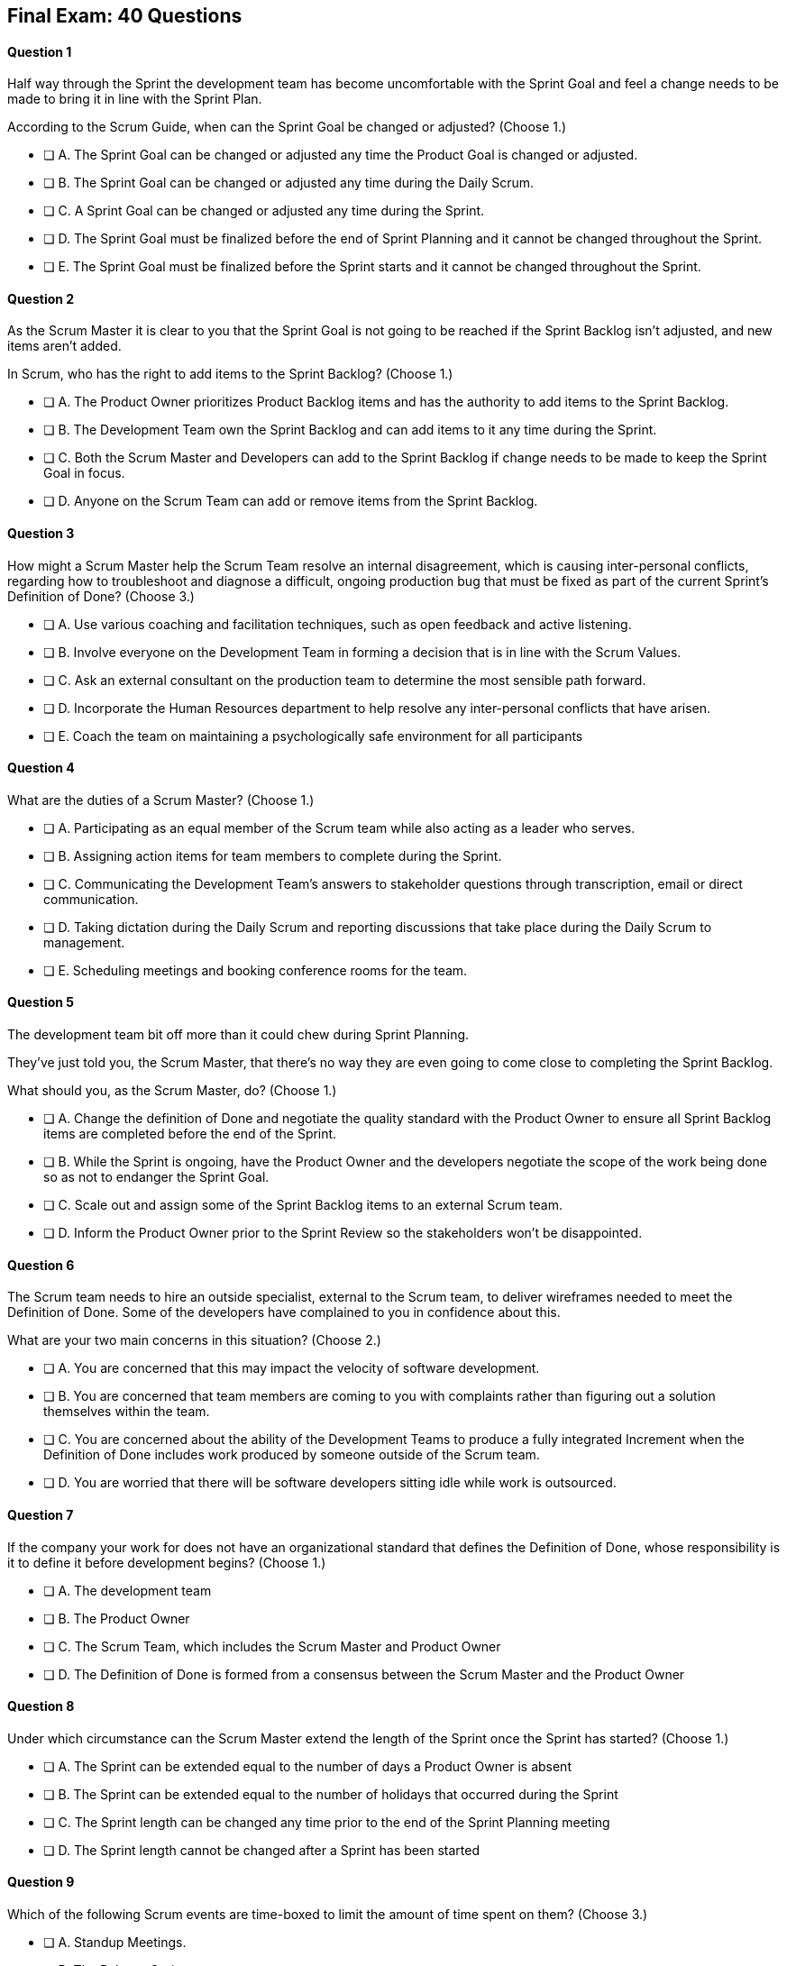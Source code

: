 
== Final Exam: 40 Questions

<<<



==== Question 1

--
Half way through the Sprint the development team has become uncomfortable with the Sprint Goal and feel a change needs to be made to bring it in line with the Sprint Plan.

According to the Scrum Guide, when can the Sprint Goal be changed or adjusted?
(Choose 1.)
--


--
* [ ] A. The Sprint Goal can be changed or adjusted any time the Product Goal is changed or adjusted.
* [ ] B. The Sprint Goal can be changed or adjusted any time during the Daily Scrum.
* [ ] C. A Sprint Goal can be changed or adjusted any time during the Sprint.
* [ ] D. The Sprint Goal must be finalized before the end of Sprint Planning and it cannot be changed throughout the Sprint.
* [ ] E. The Sprint Goal must be finalized before the Sprint starts and it cannot be changed throughout the Sprint.

--


==== Question 2

--
As the Scrum Master it is clear to you that the Sprint Goal is not going to be reached if the Sprint Backlog isn't adjusted, and new items aren't added. 

In Scrum, who has the right to add items to the Sprint Backlog?
(Choose 1.)
--


--
* [ ] A. The Product Owner prioritizes Product Backlog items and has the authority to add items to the Sprint Backlog.
* [ ] B. The Development Team own the Sprint Backlog and can add items to it any time during the Sprint.
* [ ] C. Both the Scrum Master and Developers can add to the Sprint Backlog if  change needs to be made to keep the Sprint Goal in focus.
* [ ] D. Anyone on the Scrum Team can add or remove items from the Sprint Backlog.

--


==== Question 3

--
How might a Scrum Master help the Scrum Team resolve an internal disagreement, which is causing inter-personal conflicts, regarding how to troubleshoot and diagnose a difficult, ongoing production bug that must be fixed as part of the current Sprint's Definition of Done?
(Choose 3.)
--


--
* [ ] A. Use various coaching and facilitation techniques, such as open feedback and active listening.
* [ ] B. Involve everyone on the Development Team in forming a decision that is in line with the Scrum Values.
* [ ] C. Ask an external consultant on the production team to determine the most sensible path forward.
* [ ] D. Incorporate the Human Resources department to help resolve any inter-personal conflicts that have arisen.
* [ ] E. Coach the team on maintaining a psychologically safe environment for all participants
--


==== Question 4

--
What are the duties of a Scrum Master?
(Choose 1.)
--


--
* [ ] A. Participating as an equal member of the Scrum team while also acting as a leader who serves.
* [ ] B. Assigning action items for team members to complete during the Sprint.
* [ ] C. Communicating the Development Team's answers to stakeholder questions through transcription, email or direct communication.
* [ ] D. Taking dictation during the Daily Scrum and reporting discussions that take place during the Daily Scrum to management.
* [ ] E. Scheduling meetings and booking conference rooms for the team.

--


==== Question 5

--
The development team bit off more than it could chew during Sprint Planning. 

They've just told you, the Scrum Master, that there's no way they are even going to come close to completing the Sprint Backlog.

What should you, as the Scrum Master, do?
(Choose 1.)
--


--
* [ ] A. Change the definition of Done and negotiate the quality standard with the Product Owner to ensure all Sprint Backlog items are completed before the end of the Sprint.
* [ ] B. While the Sprint is ongoing, have the Product Owner and the developers negotiate the scope of the work being done so as not to endanger the Sprint Goal.
* [ ] C. Scale out and assign some of the Sprint Backlog items to an external Scrum team.
* [ ] D. Inform the Product Owner prior to the Sprint Review so the stakeholders won't be disappointed.

--


==== Question 6

--
The Scrum team needs to hire an outside specialist, external to the Scrum team, to deliver wireframes needed to meet the Definition of Done. Some of the developers have complained to you in confidence about this. 

What are your two main concerns in this situation?
(Choose 2.)
--


--
* [ ] A. You are concerned that this may impact the velocity of software development.
* [ ] B. You are concerned that team members are coming to you with complaints rather than figuring out a solution themselves within the team.
* [ ] C. You are concerned about the ability of the Development Teams to produce a fully integrated Increment when the Definition of Done includes work produced by someone outside of the Scrum team.
* [ ] D. You are worried that there will be software developers sitting idle while work is outsourced.

--


==== Question 7

--
If the company your work for does not have an organizational standard that defines the Definition of Done, whose responsibility is it to define it before development begins?
(Choose 1.)
--


--
* [ ] A. The development team
* [ ] B. The Product Owner
* [ ] C. The Scrum Team, which includes the Scrum Master and Product Owner
* [ ] D. The Definition of Done is formed from a consensus between the Scrum Master and the Product Owner

--


==== Question 8

--
Under which circumstance can the Scrum Master extend the length of the Sprint once the Sprint has started?
(Choose 1.)
--


--
* [ ] A. The Sprint can be extended equal to the number of days a Product Owner is absent
* [ ] B. The Sprint can be extended equal to the number of holidays that occurred during the Sprint
* [ ] C. The Sprint length can be changed any time prior to the end of the Sprint Planning meeting
* [ ] D. The Sprint length cannot be changed after a Sprint has been started


--


==== Question 9

--
Which of the following Scrum events are time-boxed to limit the amount of time spent on them?
(Choose 3.)
--


--
* [ ] A. Standup Meetings.
* [ ] B. The Release Sprint.
* [ ] C. The Sprint Retrospective.
* [ ] D. Sprint Planning. 
* [ ] E. Stakeholder Meetings.
* [ ] F. Sprint Zero.
* [ ] G. The Daily Scrum.

--


==== Question 10

--
Which of the following is true about the Product Owner's attendance at the Daily Scrum?
(Choose 1.)
--


--
* [ ] B. The Product Owner must always attend the Daily Scrum to help remove any impediments that exist that jeopardize the Sprint Goal
* [ ] B. The Product Owner must always attend the Daily Scrum so they can quickly answer any questions the Developers have about items they are working on.
* [ ] C. The Product Owner must always attend the Daily Scrum to present the stakeholder's point of view.
* [ ] D. The Product Owner doesn't need to attend the Daily Scrum.

--


==== Question 11

--
The project has kicked off and the first Sprint was a great success.

According to the Scrum Guide, when does the second Sprint begin?
(Choose 1.)
--


--
* [ ] A. Immediately after the Sprint Review for the first Sprint is completed.
* [ ] B. Immediately after Sprint Planning for the second Sprint is completed.
* [ ] C. The second Sprint begins immediately after the first Sprint is finished.
* [ ] D. When the Scrum Master declares the start of the new Sprint in JIRA.

--


==== Question 12

--
Under what circumstances might the decision be made to prematurely terminate a Sprint?
(Choose 1.)
--


--
* [ ] A. When a self-managed Development Team realizes the work committed to during Sprint planning cannot possibly be delivered by the end of the Sprint.
* [ ] B. When the Sprint Goal no longer makes sense and becomes obsolete.
* [ ] C. When the Scrum Development team's work needs to be redirected to new opportunities.
* [ ] D. When the Product Owner reprioritized the Product Backlog and PBIs currently under development are no longer priorities.

--


==== Question 13

--
Which of the following is not true of the Daily Scrum?
(Choose 1.)
--


--
* [ ] A. The Daily Scrum is used to identify impediments.
* [ ] B. The Daily Scrum eliminates the need for other meetings.
* [ ] C. The Daily Scrum is time boxed to 30 minutes.
* [ ] D. The Daily Scrum encourages quick decision-making.

--


==== Question 14

--

Teams sometimes struggle to come up with items to discuss during the Sprint Retrospective.

Which of the following topics and issues would be worthwhile for a Scrum Team to discuss during a Sprint Retrospective?

(Choose 1.)
--


--
* [ ] A. Whether the Definition of Done needs to be updated
* [ ] B. Whether the length of the Sprint needs adjusting
* [ ] C. How to better decompose Product Backlog Items during Sprint Planning
* [ ] D. How to improve communication between on-site and remote workers
* [ ] E. All of the above.

--


==== Question 15

--
The development team failed to complete all the items in the Sprint Backlog before the end of the Sprint. What happens next?
(Choose 1.)
--


--
* [ ] A. The Scrum Master extends future Sprints by the amount of time it would have required to complete all Sprint Backlog items.
* [ ] B. The length of the Sprint remains the same, Sprint Backlog items get returned to the Product Backlog, and the Scrum Team tries to learn and adapt from the experience.
* [ ] C. The current Sprint is temporarily extended to allow all Sprint Backlog items to be completed. Insight is garnered at the Sprint Retrospective and the team adapts to avoid this situation in the future.
* [ ] D. There should be one Product Backlog shared across all teams.
* [ ] E. There should be five Product Owners, with each one 100% dedicated to their team.

--


==== Question 16

--
Which of the following are key responsibilities of the Scrum Master on a Scrum Team?
(Choose 3.)
--


--
* [ ] A. Helping employees and stakeholders understand and enact an empirical approach for complex work.
* [ ] B. The Scrum Master assigns Product Backlog Items to developers when they are idle
* [ ] C. The Scrum Master helps those outside the Scrum team understand Scrum and how to interact with teams that employ the Scrum framework.
* [ ] D. The Scrum Master ensures that all Scrum events are kept within the timebox
* [ ] E. The Scrum Master shows stakeholders the features that have met the Definition of Done during the Sprint

--


==== Question 17

--
The development team can't agree whether to use Java or Python to develop microservices for their current project.

How can the Scrum Master help the Scrum Team resolve an internal disagreement about whether to build in Java or Python?
(Choose 2.)
--


--
* [ ] A. Have the developers consult an external, impartial expert on the topic and agree to go with the external expert's decision.
* [ ] B. Have the development team argue both sides to the Scrum Master and have the Scrum Master come to a final, impartial decision.
* [ ] C. Use coaching techniques like reflective listening and visualization to help guide the entire development team towards building a consensus.
* [ ] D. Teach the development team about collaboriate techniques to build consensus, such as actively listening to others

--


==== Question 18

--
Corporate stakeholders are very busy, as multiple projects are going online this quarter.

The stakeholders have asked to attend every-other Sprint Review to minimize the number of meetings on their calendars. How do you as a Scrum Master respond?
(Choose 2.)
--


--
* [ ] A. Coach the stakeholders and the team on how to make the meetings more productive and positive
* [ ] B. Agree with the request of the stakeholders, as reducing meetings is in line with Agile principles
* [ ] C. Educate stakeholders on the importance of Sprint Reviews and work to facilitate more engaging Sprint Reviews.
* [ ] D. Consult privately with the Product Owner and see if they will agree to fewer meetings

--


==== Question 19

--
Which of the following actions should the Scrum Master never do?
(Choose 4.)
--


--
* [ ] A. Tell the Scrum Developers how to self-manage.
* [ ] B. Extend the length of the Sprint.
* [ ] C. End the Sprint early.
* [ ] D. Coach the Development Team to ensure the Daily Scrum is time-boxed to 15 minutes.
* [ ] E. Reprimand developers who underperform.
--


==== Question 20

--
The developers are new to Scrum and they've asked you, an experienced Scrum Master, who should start, lead and manage the Daily Scrum. How do you respond?
(Choose 2.)
--


--
* [ ] A. Explain that the most senior developer on the team should start and lead the Scrum
* [ ] B. Explain that the most senior developer on the team leads the Scrum while the most junior developer speaks first
* [ ] B. Explain that the team lead leads the Scrum while the most senior developer speaks first
* [ ] D. Explain how the developers can choose whatever structure they want for the Daily Scrum, so who starts it is up to them.
* [ ] E. Explain that Scrum is hierarchy-less and it doesn't require any specific individual to 'lead' during the Daily Scrum.

--


==== Question 21

--
What does the slope of the line in a burndown chart demonstrate?
(Choose 1.)
--


--
* [ ] A. The percentage of the budget consumed by the project over time.
* [ ] B. The number of Story Ponts needed per Sprint needed to complete the project on time.
* [ ] C. Changes in the team's velocity.
* [ ] D. The overall progress of the team over time which predicts when the project may end

--


==== Question 22

--
When is a Product Backlog item (PBI) considered fully complete and ready for release?
(Choose 1.)
--


--


* [ ] A. A Product Backlog item is complete when a Quality Assurance team verifies that the work passes all acceptance criteria, making it ready for release
* [ ] B. A Product Backlog item is complete when all work in the Sprint Backlog related to the item is finished, making it ready for release
* [ ] C. A Product Backlog item is complete when further Increments of Work on it are no longer possible, making it ready for release.
* [ ] D. Product Backlog items are never officially complete until the Product Goal is achieved.

--


==== Question 23

--

What are the skills and capabilities the Developers on the Scrum Team should have in order to ensure effective performance throughout the Sprint?

(Choose 1.)
--


--
* [ ] A. The ability to decompose Product Backlog items (PBIs) and progressively create Increments of Work until a functional release is possible.
* [ ] B. The ability to perform all of the core software development work, with the exception of any specialized testing that would require additional tools and staging environments.
* [ ] C. The ability to complete a development project within budget and within the timeline agreed upon with the Product Owner.
* [ ] D. The ability to take direction from the Scrum Master and complete Product Backlog items assigned to them by the Product Owner.

--


==== Question 24

--
The Scrum Guide very briefly mentions burn-down and burn-up charts. 

What does a trend line displayed on a burndown chart indicate about the team's progress?
(Choose 1.)
--


--
* [ ] A. How quickly the team is 'burning through' money budgeted for the project.
* [ ] B. How quickly other Scrum teams on the same project are 'burning through' Product Backlog items compared to your team.
* [ ] C. The amount of work remaining plotted against time, which shows shows when the project will finish if nothing changes with the Product Owner, Product Backlog items or the development team.
* [ ] D. How quickly the project will be completed if Product Backlog items are slowly removed by the Product Owner.

--


==== Question 25

--
The Product Owner often has no idea how complicated or complex a Product Backlog item will be to build.

Whose responsibility is it to decompose long, epic, Product Backlog items into work easily digestible work items that should take a day or less to complete?
(Choose 1.)
--


--
* [ ] A. The Business Analysts
* [ ] B. The Product Owner
* [ ] C. The Scrum Master.
* [ ] D. The Team Lead
* [ ] E. The Developers on the team

--


==== Question 26

--
The team's developers are amazing! Maybe too amazing?

It's not even half-way through the Sprint and the developers are telling you, the Scrum Master, that they have not selected enough items for the Sprint. Everything is practically done, which will result in developers being underutilized with nothing to do for the rest of the Sprint. 

What should the Scrum Master do?
(Choose 1.)
--


--
* [ ] A. End the Sprint and reconvene a new Sprint Planning meeting.
* [ ] B. Have the Product Owner add new Product Backlog Items to the Sprint Backlog.
* [ ] C. Create a more rigorous Definition of Done so that quality will improve and it will require more work to complete the items currently in the Sprint Backlog
* [ ] D. Have the developers adapt their Sprint Plan, preferably with the help of the Product Owner, and add additional, high-value Product Backlog Items to the Sprint Backlog.

--


==== Question 27

--
During every Sprint, the team attempts to create at least one Increment to present to stakeholders during the Sprint Review.

Why might a Product Owner refuse to immediately release an Increment into production after a successful Sprint Review?
(Choose 1.)
--


--
* [ ] A. Increments are automatically released into production so it is not possible to refuse a release
* [ ] B. The Product Owner needs confirmation from the Scrum Master in order to release an increment into production
* [ ] C. The immediate timing of the release does not make sense for customers or stakeholders
* [ ] D. The Product Owner never refuses to release an increment into production

--


==== Question 28

--
Sprint Planning is the first of the four time-boxed events to happen during the Sprint.

According to the Scrum Guide, which topics are to be addressed by the Scrum Team during Sprint Planning?
(Choose 3.)
--


--
* [ ] A. Who on the team will be assigned various Product Backlog items?
* [ ] B. Why is the Sprint valuable?
* [ ] C. What can be done during the Sprint?
* [ ] D. Why were certain Sprint Backlog items not completed in the prior Sprint?
* [ ] E. When will infrastructure required for deployment will be ready?

--


==== Question 29

--
Two teams working on the same Product should maintain separate Product Backlogs.
(Choose 1.)
--


--
* [ ] A. True
* [ ] B. False

--


==== Question 30

--
Who on the Scrum Team has the responsibility of ordering the Product Backlog?
(Choose 1.)
--


--
* [ ] A. The Product Owner orders the Product Backlog, with the items that deliver the most value to the stakeholders at the top.
* [ ] B. The Development Team orders the Product Backlog, with items listed chronologically according to what the development team should logically build first.
* [ ] C. The Scrum Master orders the Product Backlog, with the items that the Product Owner says will deliver the most value to the stakeholders at the top.
* [ ] D. The Product Owner orders the Product Backlog, with items listed chronologically according to what the development team should logically build first.

--


==== Question 31

--
What should be done with a Product Backlog item (PBI) that did not meet the Scrum team's agreed upon "Definition of Done" by the end of a Sprint?
(Choose 2.)
--


--
* [ ] A. Return the item to the Product Backlog
* [ ] B. With the consent of the Product Owner and stakeholders, the PBI can be approved and released
* [ ] C. Automatically add the unfinished PBI to the next Sprint's backlog
* [ ] D. Make sure the team knows this PBI will not be included in the current Sprint's Increment

--


==== Question 32

--
According to the Scrum Guide, which two of the following statements is true about the Product Owner?
(Choose 2.)
--


--
* [ ] A. The Product Owner may delegate the creation of Product Backlog Items to an associate.
* [ ] B. The Product Owner may be a committee or collection of individuals who collaboratively perform the role.
* [ ] C. The organization must fully respect and trust the independent decisions of the Product Owner.
* [ ] D. The Product Owner should coach the developers in self-management and cross-functionality.
* [ ] E. The Product Owner must attend and participate in the Daily Scrum.

--


==== Question 33

--
You are building a limo for a head of state, and security and protection of the occupant are two important, non-functional requirements that must be prioritized at every step in the development process. 

What is the best way to ensure security and protection of the occupant are prioritized?
(Choose 2.)
--


--
* [ ] A. Outsource security and protection concerns to an external third party that specializes in these areas.
* [ ] B. Add a Sprint prior to the release of the car that deals exclusively with security and protection.
* [ ] C. Build a special sub-team on the development team that deals exclusively with security and protection of the occupant.
* [ ] D. Have the Product Owner add the features that pertain to security and protection of the occupant to the Product Backlog.
* [ ] E. Add concerns related to the security and protection of the occupant to the Definition of Done.

--


==== Question 34

--
For an Increment of work to be demonstrated to the stakeholders at the Sprint Review, it must be:
(Choose 3.)
--


--
* [ ] A. Valuable
* [ ] B. Paid for
* [ ] C. Peer reviewed
* [ ] D. Usable
* [ ] E. Compatible with past Increments

--


==== Question 35

--
You, the Scrum Master, have been told that the quality assurance (QA) tests performed by an external team have been delayed, and due to this delay, it's unlikely the Definition of Done will be achieved before the end of this 3-week Sprint. However, if the Sprint was extended a week, the QA work would likely be done. 

How would you proceed as a Scrum Master? (Choose 2)
(Choose 2.)
--


--
* [ ] A. Extend the Sprint a week to allow QA team to complete their work.
* [ ] B. Investigate why the Scrum Team does not have all the cross-functional skills to achieve the Definition of Done without an external QA team
* [ ] C. Remove QA work from the Definition of Done for this Sprint.
* [ ] D. Explain to the organization that Scrum is not designed to manage the work performed by people external to the Scrum Team.
* [ ] E. Turn the next Sprint into a 'Performance and Security' sprint and focus on these two non-functional aspects of the code.

--


==== Question 36

--
What are the two primary responsibilities of a new Product Owner when taking ownership of a product that is currently under development with a long history of multiple, successful Sprints?
(Choose 2.)
--


--
* [ ] A. Ensuring that the development teams know which Product Backlog Items provide the greatest value and should be developed first
* [ ] B. Describing and fully decomposing product features in Use Case and story form.
* [ ] C. Providing detailed development specs and guidelines to the development team.
* [ ] D. Interacting with stakeholders to learn how to represent their needs in the Product Backlog.
* [ ] E. Creating both functional and non-functional tests to validate the Increment meets the definition of Done.

--


==== Question 37

--

Scrum doesn't work if there isn't buy-in from the entire organization, including management.

How do members of the management group in an organization that sponsors a development project support a Scrum Team?
(Choose 3.)
--


--
* [ ] A. The organization empowers the Scrum Team to manage their own work.
* [ ] B. The organization responds quickly to daily status updates from the Scrum Master.
* [ ] C. The organization must provide Scrum Teams with resources that allow for continual improvement.
* [ ] D. The organization fully respects and trusts the Product Owner's decisions.

--


==== Question 38

--

Self-organization and self-management are two important attributes of a Scrum Team.

What is most important criteria for developers to think about when they self-organize into development teams?
(Choose 1.)
--


--
* [ ] A. Does each team have a strong and competent team lead?
* [ ] B. Is there a good balance of senior and junior developers?
* [ ] C. Will each team be able to form a sub-group for QA and testing?
* [ ] D. Will the team have the cross-functional skills needed to build the product?

--


==== Question 39

--
When should new developers be added to a Scrum team?
(Choose 1.)
--


--
* [ ] A. During Sprint Zero the team size should be set for the duration of the project.
* [ ] B. After the current Sprint ends but before the next Sprint begins.
* [ ] C. When hiring a new developer will help development continue at a sustainable pace.
* [ ] D. When the Project Manager provides enough budget money for a new developer.

--


==== Question 40

--
Scrum practitioners are encouraged to focus on the current Sprint, and while the Product Goal should always be 'top of mind', Scrum does not plan two or three Sprints into the future. This is an example of which Scrum value?
(Choose 1.)
--


--
* [ ] A. Courage.
* [ ] B. Respect.
* [ ] C. Focus.
* [ ] D. Openness.
* [ ] E. Honesty.

--


<<<

=== Answers


==== Answer 1
****


[#query]
--
Half way through the Sprint the development team has become uncomfortable with the Sprint Goal and feel a change needs to be made to bring it in line with the Sprint Plan.

According to the Scrum Guide, when can the Sprint Goal be changed or adjusted?
--

[#list]
--
* [ ] A. The Sprint Goal can be changed or adjusted any time the Product Goal is changed or adjusted.
* [ ] B. The Sprint Goal can be changed or adjusted any time during the Daily Scrum.
* [ ] C. A Sprint Goal can be changed or adjusted any time during the Sprint.
* [*] D. The Sprint Goal must be finalized before the end of Sprint Planning and it cannot be changed throughout the Sprint.
* [ ] E. The Sprint Goal must be finalized before the Sprint starts and it cannot be changed throughout the Sprint.

--
****

[#answer]

The correct answer is D.

[#explanation]
--
The Sprint Goal must be finalized before the end of Sprint Planning and it cannot be changed throughout the Sprint.

According to the Scrum Guide, "the whole Scrum Team then collaborates to define a Sprint Goal that communicates why the Sprint is valuable to stakeholders. The Sprint Goal must be finalized prior to the end of Sprint Planning."
--




==== Answer 2
****


[#query]
--
As the Scrum Master it is clear to you that the Sprint Goal is not going to be reached if the Sprint Backlog isn't adjusted, and new items aren't added. 

In Scrum, who has the right to add items to the Sprint Backlog?
--

[#list]
--
* [ ] A. The Product Owner prioritizes Product Backlog items and has the authority to add items to the Sprint Backlog.
* [*] B. The Development Team own the Sprint Backlog and can add items to it any time during the Sprint.
* [ ] C. Both the Scrum Master and Developers can add to the Sprint Backlog if  change needs to be made to keep the Sprint Goal in focus.
* [ ] D. Anyone on the Scrum Team can add or remove items from the Sprint Backlog.

--
****

[#answer]

The correct answer is B.

[#explanation]
--
The development team has full control over the Sprint Backlog. Only the development team has the authority to add or remove Sprint Backlog items.

Anyone can discuss the Sprint Backlog with the development team and relay any concerns to them, but it is the development team that has the final say.
--




==== Answer 3
****


[#query]
--
How might a Scrum Master help the Scrum Team resolve an internal disagreement, which is causing inter-personal conflicts, regarding how to troubleshoot and diagnose a difficult, ongoing production bug that must be fixed as part of the current Sprint's Definition of Done?
--

[#list]
--
* [*] A. Use various coaching and facilitation techniques, such as open feedback and active listening.
* [*] B. Involve everyone on the Development Team in forming a decision that is in line with the Scrum Values.
* [ ] C. Ask an external consultant on the production team to determine the most sensible path forward.
* [ ] D. Incorporate the Human Resources department to help resolve any inter-personal conflicts that have arisen.
* [*] E. Coach the team on maintaining a psychologically safe environment for all participants
--
****

[#answer]

The correct answers are A, B and E.

[#explanation]
--
A Scrum Team is expected to be cross-functional and have all the skills needed to address the issues that arise. The team should be able to make decisions without consulting external specialists.

A self-managed, cross-functional team is also expected to resolve conflicts on their own. From the Scrum perspective, and certainly on the Scrum Master certification exam, going to Human Resources to resolve a problem is not a prescribed approach. The Scrum Guide never even mentions the term "Human Resources.'

A Scrum Master coaches and facilitates in order to help the development team come to their own conclusions and find paths to help them  move forward.
--




==== Answer 4
****


[#query]
--
What are the duties of a Scrum Master?
--

[#list]
--
* [*] A. Participating as an equal member of the Scrum team while also acting as a leader who serves.
* [ ] B. Assigning action items for team members to complete during the Sprint.
* [ ] C. Communicating the Development Team's answers to stakeholder questions through transcription, email or direct communication.
* [ ] D. Taking dictation during the Daily Scrum and reporting discussions that take place during the Daily Scrum to management.
* [ ] E. Scheduling meetings and booking conference rooms for the team.

--
****

[#answer]

The correct answer is A.

[#explanation]
--
The Scrum Guide says the Scrum Master is a leader who serves. Note that it does not say the Scrum Master is a 'servant-leader.' 

'Leader who serves' is the new terminology.

--




==== Answer 5
****


[#query]
--
The development team bit off more than it could chew during Sprint Planning. 

They've just told you, the Scrum Master, that there's no way they are even going to come close to completing the Sprint Backlog.

What should you, as the Scrum Master, do?
--

[#list]
--
* [ ] A. Change the definition of Done and negotiate the quality standard with the Product Owner to ensure all Sprint Backlog items are completed before the end of the Sprint.
* [*] B. While the Sprint is ongoing, have the Product Owner and the developers negotiate the scope of the work being done so as not to endanger the Sprint Goal.
* [ ] C. Scale out and assign some of the Sprint Backlog items to an external Scrum team.
* [ ] D. Inform the Product Owner prior to the Sprint Review so the stakeholders won't be disappointed.

--
****

[#answer]

The correct answer is B.

[#explanation]
--
It's not unusual to have a Sprint go sideways. When that happens, the Scrum Team has to adapt.

It's acceptable to clarify and negotiate scope during a Sprint. According to the Scrum Guide:

During the Sprint:

- No changes are made that would endanger the Sprint Goal;
- Quality does not decrease;
- The Product Backlog is refined as needed; and,
- Scope may be clarified and renegotiated with the Product Owner as more is learned.

--




==== Answer 6
****


[#query]
--
The Scrum team needs to hire an outside specialist, external to the Scrum team, to deliver wireframes needed to meet the Definition of Done. Some of the developers have complained to you in confidence about this. 

What are your two main concerns in this situation?
--

[#list]
--
* [ ] A. You are concerned that this may impact the velocity of software development.
* [*] B. You are concerned that team members are coming to you with complaints rather than figuring out a solution themselves within the team.
* [*] C. You are concerned about the ability of the Development Teams to produce a fully integrated Increment when the Definition of Done includes work produced by someone outside of the Scrum team.
* [ ] D. You are worried that there will be software developers sitting idle while work is outsourced.

--
****

[#answer]

The correct answers are B and C.

[#explanation]
--
The Scrum Team should have all the skills required to meet the Definition of Done (DoD). If the DoD depends on work performed outside of the team, there is no control over it and it jeopardizes the teams ability to create a full Increment.

The development team should also be self-organized and self-managed. Openness and transparency may be problematic if developers are complaining to the Scrum Master in confidence.
--




==== Answer 7
****


[#query]
--
If the company your work for does not have an organizational standard that defines the Definition of Done, whose responsibility is it to define it before development begins?
--

[#list]
--
* [ ] A. The development team
* [ ] B. The Product Owner
* [*] C. The Scrum Team, which includes the Scrum Master and Product Owner
* [ ] D. The Definition of Done is formed from a consensus between the Scrum Master and the Product Owner

--
****

[#answer]

The correct answer is C.

[#explanation]
--
According to the Scrum Guide:

"If the Definition of Done for an increment is part of the standards of the organization, all Scrum Teams must follow it as a minimum. 

If it is not an organizational standard, the Scrum Team must create a Definition of Done appropriate for the product."

In Scrum, the Definition of Done (DoD) is a shared understanding of what it means for a Product Backlog item to be considered "done" and ready for release. The Scrum Team, which includes the Product Owner, the Development Team, and the Scrum Master, collaborates to create the Definition of Done if an organizational standard for the DoD does not already exist.


Ultimately, the Definition of Done should be agreed upon by the entire Scrum Team and should reflect the standards and expectations for delivering a high-quality product to the customer.

--




==== Answer 8
****


[#query]
--
Under which circumstance can the Scrum Master extend the length of the Sprint once the Sprint has started?
--

[#list]
--
* [ ] A. The Sprint can be extended equal to the number of days a Product Owner is absent
* [ ] B. The Sprint can be extended equal to the number of holidays that occurred during the Sprint
* [ ] C. The Sprint length can be changed any time prior to the end of the Sprint Planning meeting
* [*] D. The Sprint length cannot be changed after a Sprint has been started


--
****

[#answer]

The correct answer is D.

[#explanation]
-- 
Once a Sprint has started, the Sprint length cannot be changed.

Changes to the length of the Sprint should be agreed upon by the consensus of the team. The best time to discuss changing the length of the Sprint is during the Sprint Retrospective. Any changes made to the Sprint length during a Sprint would  apply only to future Sprints, not the current Sprint.

--




==== Answer 9
****


[#query]
--
Which of the following Scrum events are time-boxed to limit the amount of time spent on them?
--

[#list]
--
* [ ] A. Standup Meetings.
* [ ] B. The Release Sprint.
* [*] C. The Sprint Retrospective.
* [*] D. Sprint Planning. 
* [ ] E. Stakeholder Meetings.
* [ ] F. Sprint Zero.
* [*] G. The Daily Scrum.

--
****

[#answer]

The correct answers are C, D and G.

[#explanation]
--
The Sprint Retrospective is a time-boxed event that occurs at the end of each Sprint and allows the team to reflect on their processes and identify areas for improvement. 

Sprint Planning is also time-boxed and occurs at the beginning of each Sprint, allowing the team to plan and prioritize their work for the upcoming Sprint. 

The Daily Scrum is another time-boxed event that occurs daily during the Sprint and allows the team to synchronize their work and plan for the day.

Options A, B, E, and F are not correct because they are not Scrum events. They may be performed by some Scrum Teams, but they are not discussed at all in the Scrum Guide.
--




==== Answer 10
****


[#query]
--
Which of the following is true about the Product Owner's attendance at the Daily Scrum?
--

[#list]
--
* [ ] B. The Product Owner must always attend the Daily Scrum to help remove any impediments that exist that jeopardize the Sprint Goal
* [ ] B. The Product Owner must always attend the Daily Scrum so they can quickly answer any questions the Developers have about items they are working on.
* [ ] C. The Product Owner must always attend the Daily Scrum to present the stakeholder's point of view.
* [*] D. The Product Owner doesn't need to attend the Daily Scrum.

--
****

[#answer]

The correct answer is D.

[#explanation]
--
The Product Owner does not participate in the the Daily Scrum, nor are they required to attend it. They only participate in the Daily Scrum at the behest of the Developers.

Not even the Scrum Master is required to attend the Daily Scrum.

The Daily Scrum is for the development team.

Unless the Scrum Master or Product Owner is actually doing development for some reason and acting as a developer working on a backlog item, then they should not participate in the Daily Scrum. The Daily Scrum is for the developers only.
--




==== Answer 11
****


[#query]
--
The project has kicked off and the first Sprint was a great success.

According to the Scrum Guide, when does the second Sprint begin?
--

[#list]
--
* [ ] A. Immediately after the Sprint Review for the first Sprint is completed.
* [ ] B. Immediately after Sprint Planning for the second Sprint is completed.
* [*] C. The second Sprint begins immediately after the first Sprint is finished.
* [ ] D. When the Scrum Master declares the start of the new Sprint in JIRA.

--
****

[#answer]

The correct answer is C.

[#explanation]
--
All Scrum Events happen with a Sprint. Nothing happens 'outside of a Sprint'.


--




==== Answer 12
****


[#query]
--
Under what circumstances might the decision be made to prematurely terminate a Sprint?
--

[#list]
--
* [ ] A. When a self-managed Development Team realizes the work committed to during Sprint planning cannot possibly be delivered by the end of the Sprint.
* [*] B. When the Sprint Goal no longer makes sense and becomes obsolete.
* [ ] C. When the Scrum Development team's work needs to be redirected to new opportunities.
* [ ] D. When the Product Owner reprioritized the Product Backlog and PBIs currently under development are no longer priorities.

--
****

[#answer]

The correct answer is B.

[#explanation]
--

When the Sprint Goal becomes obsolete, the Product Owner can canel the Sprint.

In Scrum, the Sprint Goal is a short statement that describes what the Development Team intends to achieve during the Sprint. It provides focus and direction to the team and helps to ensure that all members are working towards a common objective. The Sprint Goal is set during Sprint Planning and remains unchanged throughout the Sprint.

If the Sprint Goal becomes obsolete, it means that the objective that the Development Team set for the Sprint is no longer relevant. This can happen for a variety of reasons, such as changes in the business environment or new information that makes the Sprint Goal irrelevant. Essentially, something happened that makes working towards the Sprint Goal a complete waste of time.

When the Sprint Goal becomes obsolete, the Scrum framework allows for the Sprint to be cancelled by the Product Owner. This is because the Sprint Goal is a fundamental aspect of the Scrum framework, and without a clear and achievable Sprint Goal, the work of the Development Team lacks direction and focus.

It is important to note that cancelling a Sprint is not something that should be done lightly. If Sprints are cancelled frequently, it can indicate deeper problems with the project that need to be addressed.
--




==== Answer 13
****


[#query]
--
Which of the following is not true of the Daily Scrum?
--

[#list]
--
* [ ] A. The Daily Scrum is used to identify impediments.
* [ ] B. The Daily Scrum eliminates the need for other meetings.
* [*] C. The Daily Scrum is time boxed to 30 minutes.
* [ ] D. The Daily Scrum encourages quick decision-making.

--
****

[#answer]

The correct answer is C.

[#explanation]
--
The Daily Scrum is time boxed to 15 minutes, not 30 minutes.

From the Scrum Guide: "The Daily Scrum is a 15-minute event for the Developers of the Scrum Team. 

Daily Scrums improve communications, identify impediments, promote quick decision-making, and consequently eliminate the need for other meetings."
--




==== Answer 14
****


[#query]
--

Teams sometimes struggle to come up with items to discuss during the Sprint Retrospective.

Which of the following topics and issues would be worthwhile for a Scrum Team to discuss during a Sprint Retrospective?

--

[#list]
--
* [ ] A. Whether the Definition of Done needs to be updated
* [ ] B. Whether the length of the Sprint needs adjusting
* [ ] C. How to better decompose Product Backlog Items during Sprint Planning
* [ ] D. How to improve communication between on-site and remote workers
* [*] E. All of the above.

--
****

[#answer]

The correct answer is E.

[#explanation]
--
All of these topics are commonly discussed in the Sprint Retrospective.
--




==== Answer 15
****


[#query]
--
The development team failed to complete all the items in the Sprint Backlog before the end of the Sprint. What happens next?
--

[#list]
--
* [ ] A. The Scrum Master extends future Sprints by the amount of time it would have required to complete all Sprint Backlog items.
* [*] B. The length of the Sprint remains the same, Sprint Backlog items get returned to the Product Backlog, and the Scrum Team tries to learn and adapt from the experience.
* [ ] C. The current Sprint is temporarily extended to allow all Sprint Backlog items to be completed. Insight is garnered at the Sprint Retrospective and the team adapts to avoid this situation in the future.
* [ ] D. There should be one Product Backlog shared across all teams.
* [ ] E. There should be five Product Owners, with each one 100% dedicated to their team.

--
****

[#answer]

The correct answer is B.

[#explanation]
--
There is no changing the Sprint length. And it's not uncommon for some Sprint Backlog items to go uncompleted. They just go back into the Product Backlog.

The team should also turn it into a learning experience and adapt accordingly.

--




==== Answer 16
****


[#query]
--
Which of the following are key responsibilities of the Scrum Master on a Scrum Team?
--

[#list]
--
* [*] A. Helping employees and stakeholders understand and enact an empirical approach for complex work.
* [ ] B. The Scrum Master assigns Product Backlog Items to developers when they are idle
* [*] C. The Scrum Master helps those outside the Scrum team understand Scrum and how to interact with teams that employ the Scrum framework.
* [*] D. The Scrum Master ensures that all Scrum events are kept within the timebox
* [ ] E. The Scrum Master shows stakeholders the features that have met the Definition of Done during the Sprint

--
****

[#answer]

The correct answers are A, C and D.

[#explanation]
--
Key responsibilities of the Scrum Master include removing obstacles for the Development Team, protecting the Team from external interruptions and helping the entire organization enact an empirical approach to problem solving. 

Additionally the Scrum Master ensures that the Scrum process is being followed and encourages self-organization and cross-functionality among the Team members.
--




==== Answer 17
****


[#query]
--
The development team can't agree whether to use Java or Python to develop microservices for their current project.

How can the Scrum Master help the Scrum Team resolve an internal disagreement about whether to build in Java or Python?
--

[#list]
--
* [ ] A. Have the developers consult an external, impartial expert on the topic and agree to go with the external expert's decision.
* [ ] B. Have the development team argue both sides to the Scrum Master and have the Scrum Master come to a final, impartial decision.
* [*] C. Use coaching techniques like reflective listening and visualization to help guide the entire development team towards building a consensus.
* [*] D. Teach the development team about collaboriate techniques to build consensus, such as actively listening to others

--
****

[#answer]

The correct answers are C and D.

[#explanation]
--
Coaching and teaching are important parts of the Scrum Master's role as a servant-leader.

Active listening and open questioning are important skills in effective communication, particularly in Scrum where collaboration and continuous feedback are key. However, there are other techniques and approaches that can also be useful in communication, including:

Reflective listening: This involves reflecting back what the speaker has said to demonstrate that you understand their message. For example, "So what I hear you saying is that you're concerned about the timeline for this project."

Summarizing: This involves summarizing what has been said to ensure that everyone is on the same page. For example, "Let me make sure I understand - you're saying that we need to focus on improving the user experience for this feature."

Paraphrasing: This involves restating what has been said in your own words to show that you understand and to encourage clarification. For example, "If I'm understanding you correctly, you're suggesting that we approach this problem from a different angle."

Nonverbal communication: This includes using body language, eye contact, and facial expressions to show that you are engaged and paying attention.

Visualization: This involves using diagrams, sketches, or other visual aids to help communicate ideas and concepts.

Silence: Sometimes, allowing a pause in the conversation can give the speaker time to gather their thoughts and provide a more thoughtful response.

While active listening and open questioning are valuable techniques in communication, incorporating these alternatives can help to build trust and improve collaboration in a Scrum team.

--




==== Answer 18
****


[#query]
--
Corporate stakeholders are very busy, as multiple projects are going online this quarter.

The stakeholders have asked to attend every-other Sprint Review to minimize the number of meetings on their calendars. How do you as a Scrum Master respond?
--

[#list]
--
* [*] A. Coach the stakeholders and the team on how to make the meetings more productive and positive
* [ ] B. Agree with the request of the stakeholders, as reducing meetings is in line with Agile principles
* [*] C. Educate stakeholders on the importance of Sprint Reviews and work to facilitate more engaging Sprint Reviews.
* [ ] D. Consult privately with the Product Owner and see if they will agree to fewer meetings

--
****

[#answer]

The correct answers are A and C.

[#explanation]
--
The Scrum Master should use this opportunity to explain the importance of a Sprint Review and the value the team receives from the stakeholders participating in it.

--




==== Answer 19
****


[#query]
--
Which of the following actions should the Scrum Master never do?
--

[#list]
--
* [*] A. Tell the Scrum Developers how to self-manage.
* [*] B. Extend the length of the Sprint.
* [*] C. End the Sprint early.
* [ ] D. Coach the Development Team to ensure the Daily Scrum is time-boxed to 15 minutes.
* [*] E. Reprimand developers who underperform.
--
****

[#answer]

The correct answers are A, B, C and E.

[#explanation]
--
The Scrum Master is a servant-leader and should never 'tell' the developers what to do. The Scrum Master coaches and facilitates and allows developers to discover solutions and solve problems themselves.

Furthermore, the Scrum Framework does not allow the length of a Sprint to be extended, and only the Product Owner can end a Sprint early.

The Scrum Master does coach teams about the Scrum Framework, so coaching a team to ensure the 15 minute Daily Scrum timebox is not exceeded is a good use of the Scrum Master's time.


--




==== Answer 20
****


[#query]
--
The developers are new to Scrum and they've asked you, an experienced Scrum Master, who should start, lead and manage the Daily Scrum. How do you respond?
--

[#list]
--
* [ ] A. Explain that the most senior developer on the team should start and lead the Scrum
* [ ] B. Explain that the most senior developer on the team leads the Scrum while the most junior developer speaks first
* [ ] B. Explain that the team lead leads the Scrum while the most senior developer speaks first
* [*] D. Explain how the developers can choose whatever structure they want for the Daily Scrum, so who starts it is up to them.
* [*] E. Explain that Scrum is hierarchy-less and it doesn't require any specific individual to 'lead' during the Daily Scrum.

--
****

[#answer]

The correct answers are D and E.

[#explanation]
--
It is up to the developers to decide how to run their Daily Scrum, which includes decisions about who starts it and how it proceeds.

"The Developers can select whatever structure and techniques they want, as long as their Daily Scrum focuses on progress toward the Sprint Goal and produces an actionable plan for the next day of work. This creates focus and improves self-management."

Furthermore, there are no 'team leads' or 'junior developers' in the eyes of Scrum. 

According to the Scrum Guide: "Within a Scrum Team, there are no sub-teams or hierarchies. It is a cohesive unit of professionals focused on one objective at a time, the Product Goal."
--




==== Answer 21
****


[#query]
--
What does the slope of the line in a burndown chart demonstrate?
--

[#list]
--
* [ ] A. The percentage of the budget consumed by the project over time.
* [ ] B. The number of Story Ponts needed per Sprint needed to complete the project on time.
* [ ] C. Changes in the team's velocity.
* [*] D. The overall progress of the team over time which predicts when the project may end

--
****

[#answer]

The correct answer is D.

[#explanation]
--
A trend line through a release burndown chart indicates how fast work is being completed relative to the original plan, and can help visualize progress toward completion of a Release Goal.

The Scrum Guide only makes a short reference to burndown charts, and even then, it says they are not a replacement for empiricism.

You don't need to be a burndown chart expert. But knowing what one is will keep you from being caught off guard on the Scrum certification exam.
--




==== Answer 22
****


[#query]
--
When is a Product Backlog item (PBI) considered fully complete and ready for release?
--

[#list]
--


* [ ] A. A Product Backlog item is complete when a Quality Assurance team verifies that the work passes all acceptance criteria, making it ready for release
* [ ] B. A Product Backlog item is complete when all work in the Sprint Backlog related to the item is finished, making it ready for release
* [*] C. A Product Backlog item is complete when further Increments of Work on it are no longer possible, making it ready for release.
* [ ] D. Product Backlog items are never officially complete until the Product Goal is achieved.

--
****

[#answer]

The correct answer is C.

[#explanation]
--
A Product Backlog item is complete when all of its features are completed and it is not possible to create any further increments of work on it.

A Product Backlog item is not necessarily associated with a single Increment of Work. A PBI may last for multiple Sprints, with each Sprint producing an Increment of work that meets a Definition of Done for a given facet of a Product Backlog Item. That's why PBIs are decomposed by the development team - to break them up into manageable pieces of work.
--




==== Answer 23
****


[#query]
--

What are the skills and capabilities the Developers on the Scrum Team should have in order to ensure effective performance throughout the Sprint?

--

[#list]
--
* [*] A. The ability to decompose Product Backlog items (PBIs) and progressively create Increments of Work until a functional release is possible.
* [ ] B. The ability to perform all of the core software development work, with the exception of any specialized testing that would require additional tools and staging environments.
* [ ] C. The ability to complete a development project within budget and within the timeline agreed upon with the Product Owner.
* [ ] D. The ability to take direction from the Scrum Master and complete Product Backlog items assigned to them by the Product Owner.

--
****

[#answer]

The correct answer is A.

[#explanation]
--
The Scrum Development team must be able to decompose a PBI and create as many Increments of Work that are necessary to complete the PBI and make the item ready for release.

A Product Backlog Item (PBI) is often very _high-level_ description of a feature or a function. The Product Owner will know what they want, but they won't always know how to 'get there.' 

For example, maybe a Product Owner wants to build a house. They are unlikely to have anything in the Product Backlog about pouring a foundation or connecting to the main sewage line. Those are details the Scrum Developers will have to flush out as they decompose the Product Backlog items.

Decomposing a PBI means breaking it down into smaller, more manageable pieces of work that can be completed by the Scrum development team during a Sprint. The goal is to decompose Product Backlog items down into units of work that can be accomplished in a single day.

The process of decomposing a PBI involves analyzing it in more detail, identifying the sub-tasks, dependencies, and other factors involved, and then creating smaller Product Baclkog items that can be individually prioritized, estimated, and worked on by the team. This allows the team to better understand the requirements of the PBI and the work involved, which in turn helps with planning and delivering the work effectively.

Decomposition is an ongoing process throughout the Scrum framework. 

As the team progresses through the Sprint, they may discover additional details or dependencies that require further decomposition of Product Baclkog items, or they may need to adjust their plan based on feedback from stakeholders or changes in the product's requirements. By continually decomposing Product Baclkog items, the team can ensure they have a clear understanding of the work involved and can prioritize, estimate, and deliver the product backlog items more effectively.

--




==== Answer 24
****


[#query]
--
The Scrum Guide very briefly mentions burn-down and burn-up charts. 

What does a trend line displayed on a burndown chart indicate about the team's progress?
--

[#list]
--
* [ ] A. How quickly the team is 'burning through' money budgeted for the project.
* [ ] B. How quickly other Scrum teams on the same project are 'burning through' Product Backlog items compared to your team.
* [*] C. The amount of work remaining plotted against time, which shows shows when the project will finish if nothing changes with the Product Owner, Product Backlog items or the development team.
* [ ] D. How quickly the project will be completed if Product Backlog items are slowly removed by the Product Owner.

--
****

[#answer]

The correct answer is C.

[#explanation]
--
Don't worry too much about burn-down charts, as they are only briefly mentioned in the Scrum Guide. But they are used quite a bit by teams who use tools like JIRA for Scrum management.

"Various practices exist to forecast progress, like burn-downs, burn-ups, or cumulative flows. While
proven useful, these do not replace the importance of empiricism." - The Scrum Guide.

A trend line displayed on a release burndown chart indicates the progress of a project over time. The release burndown chart is a visual representation of the amount of work remaining to complete a project, plotted against time. The trend line is a line that is fitted to the actual data points on the chart, and it represents the expected progress of the project if it were to continue at the same rate as it has been progressing up to that point in time.

If the trend line is sloping downwards, it indicates that the project is progressing at a rate that is consistent with the plan, and the work is being completed on schedule. If the trend line is sloping upwards, it indicates that the project is falling behind schedule, and the work is not being completed at the expected rate.

It is important to note that the trend line is a projection based on past performance, and it may not accurately predict the future progress of the project. It is a predictor, but it is not an empirical measure. Therefore, it is important to regularly review and update the release burndown chart to ensure that the project is on track to meet its goals.
--




==== Answer 25
****


[#query]
--
The Product Owner often has no idea how complicated or complex a Product Backlog item will be to build.

Whose responsibility is it to decompose long, epic, Product Backlog items into work easily digestible work items that should take a day or less to complete?
--

[#list]
--
* [ ] A. The Business Analysts
* [ ] B. The Product Owner
* [ ] C. The Scrum Master.
* [ ] D. The Team Lead
* [*] E. The Developers on the team

--
****

[#answer]

The correct answer is E.

[#explanation]
--
Breaking Product Backlog Items into smaller work items is the job of the developers on the team.

"For each selected Product Backlog item, the Developers plan the work necessary to create an Increment that meets the Definition of Done. 

This is often done by decomposing Product Backlog items into smaller work items of one day or less. How this is done is at the sole discretion of the Developers. 

Noone else tells them how to turn Product Backlog items into Increments of value."
--




==== Answer 26
****


[#query]
--
The team's developers are amazing! Maybe too amazing?

It's not even half-way through the Sprint and the developers are telling you, the Scrum Master, that they have not selected enough items for the Sprint. Everything is practically done, which will result in developers being underutilized with nothing to do for the rest of the Sprint. 

What should the Scrum Master do?
--

[#list]
--
* [ ] A. End the Sprint and reconvene a new Sprint Planning meeting.
* [ ] B. Have the Product Owner add new Product Backlog Items to the Sprint Backlog.
* [ ] C. Create a more rigorous Definition of Done so that quality will improve and it will require more work to complete the items currently in the Sprint Backlog
* [*] D. Have the developers adapt their Sprint Plan, preferably with the help of the Product Owner, and add additional, high-value Product Backlog Items to the Sprint Backlog.

--
****

[#answer]

The correct answer is D.

[#explanation]
--
If developers complete Product Backlog Items quickly and become underutilized, they should adapt and add new Product Backlog Items to the Sprint Backlog.

Scrum is pragmatic. Its rules allow for simple solutions to problems that arise.

If developers didn't select enough work, then let them select more work! It's really that simple.

Never overcomplicate Scrum.
--




==== Answer 27
****


[#query]
--
During every Sprint, the team attempts to create at least one Increment to present to stakeholders during the Sprint Review.

Why might a Product Owner refuse to immediately release an Increment into production after a successful Sprint Review?
--

[#list]
--
* [ ] A. Increments are automatically released into production so it is not possible to refuse a release
* [ ] B. The Product Owner needs confirmation from the Scrum Master in order to release an increment into production
* [*] C. The immediate timing of the release does not make sense for customers or stakeholders
* [ ] D. The Product Owner never refuses to release an increment into production

--
****

[#answer]

The correct answer is C.

[#explanation]
--
If the timing of the release of an increment is not in the best interest of users or stakeholders, the Product Owner does not need to release it immediately.

In the context of agile software development, the Product Owner is responsible for defining and prioritizing the features of the product being developed. An "increment" refers to a small, functional improvement or enhancement made to the product during the development process.

The Product Owner should be responsible for deciding when each incremental change or improvement to the product is ready to be released to users or customers. This decision should be based on various factors, such as the overall impact of the increment on the product's functionality, the level of quality and stability of the increment, and the potential benefits and risks of releasing the increment at a particular time.

--




==== Answer 28
****


[#query]
--
Sprint Planning is the first of the four time-boxed events to happen during the Sprint.

According to the Scrum Guide, which topics are to be addressed by the Scrum Team during Sprint Planning?
--

[#list]
--
* [*] A. Who on the team will be assigned various Product Backlog items?
* [*] B. Why is the Sprint valuable?
* [*] C. What can be done during the Sprint?
* [ ] D. Why were certain Sprint Backlog items not completed in the prior Sprint?
* [ ] E. When will infrastructure required for deployment will be ready?

--
****

[#answer]

The correct answers are A, B and C.

[#explanation]
--
According to the Scrum Guide, a Sprint Planning meeting addresses these three questions:

- Why is this Sprint valuable?
- What can be Done this Sprint?
- How will the chosen work get done?

--




==== Answer 29
****


[#query]
--
Two teams working on the same Product should maintain separate Product Backlogs.
--

[#list]
--
* [ ] A. True
* [*] B. False

--
****

[#answer]

The correct answer is B.

[#explanation]
--
This is false.

Two teams working on the same project will work off the same Product Backlog. 

They will also share the same Product Goal, Definition of Done and Product Owner.
--




==== Answer 30
****


[#query]
--
Who on the Scrum Team has the responsibility of ordering the Product Backlog?
--

[#list]
--
* [*] A. The Product Owner orders the Product Backlog, with the items that deliver the most value to the stakeholders at the top.
* [ ] B. The Development Team orders the Product Backlog, with items listed chronologically according to what the development team should logically build first.
* [ ] C. The Scrum Master orders the Product Backlog, with the items that the Product Owner says will deliver the most value to the stakeholders at the top.
* [ ] D. The Product Owner orders the Product Backlog, with items listed chronologically according to what the development team should logically build first.

--
****

[#answer]

The correct answer is A.

[#explanation]
--
In the Scrum framework, the Product Owner is responsible for creating and maintaining the Product Backlog, which is a prioritized list of features, enhancements, and fixes that the Scrum Team will work on in order to deliver a product increment. 

The Product Owner prioritizes the items in the Product Backlog based on the value they bring to the business. This means that items that are believed to provide the most value to the product's users and customers are placed at the top of the list, and those that are of lower priority are placed towards the bottom.
--




==== Answer 31
****


[#query]
--
What should be done with a Product Backlog item (PBI) that did not meet the Scrum team's agreed upon "Definition of Done" by the end of a Sprint?
--

[#list]
--
* [*] A. Return the item to the Product Backlog
* [ ] B. With the consent of the Product Owner and stakeholders, the PBI can be approved and released
* [ ] C. Automatically add the unfinished PBI to the next Sprint's backlog
* [*] D. Make sure the team knows this PBI will not be included in the current Sprint's Increment

--
****

[#answer]

The correct answers are A and D.

[#explanation]
--
Incomplete PBIs not completed in a given Sprint are returned to the Product Backlog.

They are not automatically added to the next Sprint, as priorities may have changed since the prior round of Sprint Planning took place.

And if the PBI is not completed, it definitely should not be added to the Increment. The Incrememt is only for completed work that meets the DoD.

The Product Backlog is the prioritized list of features, requirements, and other work items that the development team plans to complete over the course of the project. During each Sprint, the team selects a subset of items from the Product Backlog to work on, creating a Sprint Backlog.

One of the key principles of Scrum is that the team commits to completing the work it selects for the Sprint Backlog within the Sprint. However, if any Product Backlog Items are not completed by the end of the Sprint, they are not automatically added to the next Sprint Backlog. Instead, they are returned to the Product Backlog for reprioritization and consideration for future Sprints.

There are several reasons why this is the case.

Firstly, the Sprint is a timeboxed period of typically 2-4 weeks during which the team works to complete the items selected for the Sprint Backlog. The goal of the Sprint is to deliver a potentially releasable increment of the product. If the team fails to complete all the work in the Sprint Backlog, it means that the increment is not potentially releasable, which is not in line with the principles of Scrum.

Secondly, returning unfinished work to the Product Backlog allows the team to reevaluate the priority of the items and potentially select a different set of items for the next Sprint. This helps to ensure that the team is working on the most valuable work and responding to changing business needs.

Finally, by returning unfinished work to the Product Backlog, the team can take the time to reassess and adjust their estimates and capacity for future Sprints. This helps to ensure that they are setting realistic goals and commitments for each Sprint and continuously improving their performance over time.
--




==== Answer 32
****


[#query]
--
According to the Scrum Guide, which two of the following statements is true about the Product Owner?
--

[#list]
--
* [*] A. The Product Owner may delegate the creation of Product Backlog Items to an associate.
* [ ] B. The Product Owner may be a committee or collection of individuals who collaboratively perform the role.
* [*] C. The organization must fully respect and trust the independent decisions of the Product Owner.
* [ ] D. The Product Owner should coach the developers in self-management and cross-functionality.
* [ ] E. The Product Owner must attend and participate in the Daily Scrum.

--
****

[#answer]

The correct answers are A and C.

[#explanation]
--
According to the Scrum Guide, the Product Owner may delegate work to others. However, the Product Owner must be one person who is fully trusted by the organization. The Product Owner job cannot be done by a committee.

From the Scrum Guide:

"The Product Owner ... may delegate the responsibility to others. Regardless, the Product Owner remains accountable. For Product Owners to succeed, the entire organization must respect their decisions. These decisions are visible in the content and ordering of the Product Backlog, and through the inspectable Increment at the Sprint Review. The Product Owner is one person, not a committee."

--




==== Answer 33
****


[#query]
--
You are building a limo for a head of state, and security and protection of the occupant are two important, non-functional requirements that must be prioritized at every step in the development process. 

What is the best way to ensure security and protection of the occupant are prioritized?
--

[#list]
--
* [ ] A. Outsource security and protection concerns to an external third party that specializes in these areas.
* [ ] B. Add a Sprint prior to the release of the car that deals exclusively with security and protection.
* [ ] C. Build a special sub-team on the development team that deals exclusively with security and protection of the occupant.
* [*] D. Have the Product Owner add the features that pertain to security and protection of the occupant to the Product Backlog.
* [*] E. Add concerns related to the security and protection of the occupant to the Definition of Done.

--
****

[#answer]

The correct answers are D and E.

[#explanation]
--
We don't outsource work in Scrum, nor do we create sub-teams. 

From the Scrum Guide: "Scrum Teams are cross-functional, meaning the members have all the skills necessary to create value each Sprint. Within a Scrum Team, there are no sub-teams or hierarchies. It is a cohesive unit of professionals focused on one objective at a time, the Product Goal."

In Scrum, we deal with non-functional requirements by either adding Product Backlog Items that address these concerns, or we add non-functional criteria to the Definition of Done.
--




==== Answer 34
****


[#query]
--
For an Increment of work to be demonstrated to the stakeholders at the Sprint Review, it must be:
--

[#list]
--
* [*] A. Valuable
* [ ] B. Paid for
* [ ] C. Peer reviewed
* [*] D. Usable
* [*] E. Compatible with past Increments

--
****

[#answer]

The correct answers are A, D and E.

[#explanation]
--
An Increment must be both valuable, usable, additive and compatible with all past increments.
--




==== Answer 35
****


[#query]
--
You, the Scrum Master, have been told that the quality assurance (QA) tests performed by an external team have been delayed, and due to this delay, it's unlikely the Definition of Done will be achieved before the end of this 3-week Sprint. However, if the Sprint was extended a week, the QA work would likely be done. 

How would you proceed as a Scrum Master? (Choose 2)
--

[#list]
--
* [ ] A. Extend the Sprint a week to allow QA team to complete their work.
* [*] B. Investigate why the Scrum Team does not have all the cross-functional skills to achieve the Definition of Done without an external QA team
* [ ] C. Remove QA work from the Definition of Done for this Sprint.
* [*] D. Explain to the organization that Scrum is not designed to manage the work performed by people external to the Scrum Team.
* [ ] E. Turn the next Sprint into a 'Performance and Security' sprint and focus on these two non-functional aspects of the code.

--
****

[#answer]

The correct answers are B and D.

[#explanation]
--
A Scrum Team must have all of the skills necessary to complete the Definition of Done. The Scrum Team cannot outsource work that is part of their Definition of Done and still have that work managed through Scrum.

Extending the Sprint is never an option. The Sprint length is fixed when the Sprint starts.

The Definition of Done can always be discussed and updated. However, the Scrum Master does not have the right to unilaterally change the Definition of Done, and changes to the Definition of Done are best discussed in the Sprint Retrospective.

Furthermore, the Definition of Done should not be changed midway through a Sprint to accommodate moving goalposts. Doing so would be antithetical to Scrum.
--




==== Answer 36
****


[#query]
--
What are the two primary responsibilities of a new Product Owner when taking ownership of a product that is currently under development with a long history of multiple, successful Sprints?
--

[#list]
--
* [*] A. Ensuring that the development teams know which Product Backlog Items provide the greatest value and should be developed first
* [ ] B. Describing and fully decomposing product features in Use Case and story form.
* [ ] C. Providing detailed development specs and guidelines to the development team.
* [*] D. Interacting with stakeholders to learn how to represent their needs in the Product Backlog.
* [ ] E. Creating both functional and non-functional tests to validate the Increment meets the definition of Done.

--
****

[#answer]

The correct answers are A and D.

[#explanation]
--
The Product Owner must prioritize the Product Backlog so that developers know which items provide the most value. If possible, the Product Owner will negotiate with the team to ensure these items get developed first.

Also, according to the Scrum Guide, "The Product Owner may represent the needs of many stakeholders in the Product Backlog." So interacting with and collaborating with stakeholders is important.
--




==== Answer 37
****


[#query]
--

Scrum doesn't work if there isn't buy-in from the entire organization, including management.

How do members of the management group in an organization that sponsors a development project support a Scrum Team?
--

[#list]
--
* [*] A. The organization empowers the Scrum Team to manage their own work.
* [ ] B. The organization responds quickly to daily status updates from the Scrum Master.
* [*] C. The organization must provide Scrum Teams with resources that allow for continual improvement.
* [*] D. The organization fully respects and trusts the Product Owner's decisions.

--
****

[#answer]

The correct answers are A, C and D.

[#explanation]
--
Status updates are antithetical to the Scrum Framework. Scrum provides other artifacts and mechanisms to allow for transparency and openness into the progress of the Scrum Team.

Providing sufficient input and resources for the Scrum Team to improve, allowing the Scrum Team to manage their own work, and respecting the decisions of the Scrum Master are three concrete ways an organization can support teams that practice the Scrum Framework
--




==== Answer 38
****


[#query]
--

Self-organization and self-management are two important attributes of a Scrum Team.

What is most important criteria for developers to think about when they self-organize into development teams?
--

[#list]
--
* [ ] A. Does each team have a strong and competent team lead?
* [ ] B. Is there a good balance of senior and junior developers?
* [ ] C. Will each team be able to form a sub-group for QA and testing?
* [*] D. Will the team have the cross-functional skills needed to build the product?

--
****

[#answer]

The correct answer is D.

[#explanation]
--
There are not subteams, titles or hierarchies on Scrum Teams.

All that matters when a group of Scrum developers is assembled is whether they have, or do they have the ability to acquire, the cross-functional skills matrix needed to build the product under development and achieve the Product Goal.

From the Scrum Guide: "Within a Scrum Team, there are no sub-teams or hierarchies. It is a cohesive unit of professionals focused on one objective at a time, the Product Goal. Scrum Teams are cross-functional, meaning the members have all the skills necessary to create value each Sprint. They are also self-managing, meaning they internally decide who does what, when, and how."
--




==== Answer 39
****


[#query]
--
When should new developers be added to a Scrum team?
--

[#list]
--
* [ ] A. During Sprint Zero the team size should be set for the duration of the project.
* [ ] B. After the current Sprint ends but before the next Sprint begins.
* [*] C. When hiring a new developer will help development continue at a sustainable pace.
* [ ] D. When the Project Manager provides enough budget money for a new developer.

--
****

[#answer]

The correct answer is C.

[#explanation]
--
A new developer can be added to a project at any point in time. There is no rule barring a developer from joining a Scrum team during Sprint Planning, the Sprint Retrospective or even half-way through a Sprint.

Sustainable development is an important Agile principle. Developers should always be challenged and motivated, but they should never be overworked. If a new developer needs to be added to the team to maintain sustainable developer, then add them. 

Just keep in mind that onboarding will sometimes reduce the team's productivity in the short-term, as training and orientation for the new hire will likely occupy some of your developer's time.
--




==== Answer 40
****


[#query]
--
Scrum practitioners are encouraged to focus on the current Sprint, and while the Product Goal should always be 'top of mind', Scrum does not plan two or three Sprints into the future. This is an example of which Scrum value?
--

[#list]
--
* [ ] A. Courage.
* [ ] B. Respect.
* [*] C. Focus.
* [ ] D. Openness.
* [ ] E. Honesty.

--
****

[#answer]

The correct answer is C.

[#explanation]
--
One of the key principles of Scrum is to maintain a clear focus on the current Sprint and avoid distractions from other work that is not part of the Sprint. This principle of focusing on the Sprint is intended to ensure that the team can deliver high-quality work and achieve its Sprint Goal without being sidetracked by other priorities.

This is also a recognition of the fact that things can change quickly, especially after a Sprint Review or Sprint Retrospective, so planning beyond the current Sprint is often a complete waste of time.

By not looking beyond the current Sprint, the development team is able to maintain  focus and avoid getting distracted by future work that may not be relevant or may change over time. This helps the team to remain agile and respond quickly to changes in the market or in customer needs, since they are not locked into a fixed plan that may become obsolete.

Moreover, the Scrum framework provides regular opportunities to inspect and adapt the work done in the current Sprint, and adjust the backlog accordingly. This allows the team to constantly improve the product and respond to feedback from stakeholders.

--



